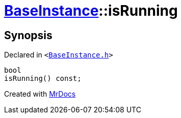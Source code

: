 [#BaseInstance-isRunning]
= xref:BaseInstance.adoc[BaseInstance]::isRunning
:relfileprefix: ../
:mrdocs:


== Synopsis

Declared in `&lt;https://github.com/PrismLauncher/PrismLauncher/blob/develop/launcher/BaseInstance.h#L109[BaseInstance&period;h]&gt;`

[source,cpp,subs="verbatim,replacements,macros,-callouts"]
----
bool
isRunning() const;
----



[.small]#Created with https://www.mrdocs.com[MrDocs]#
